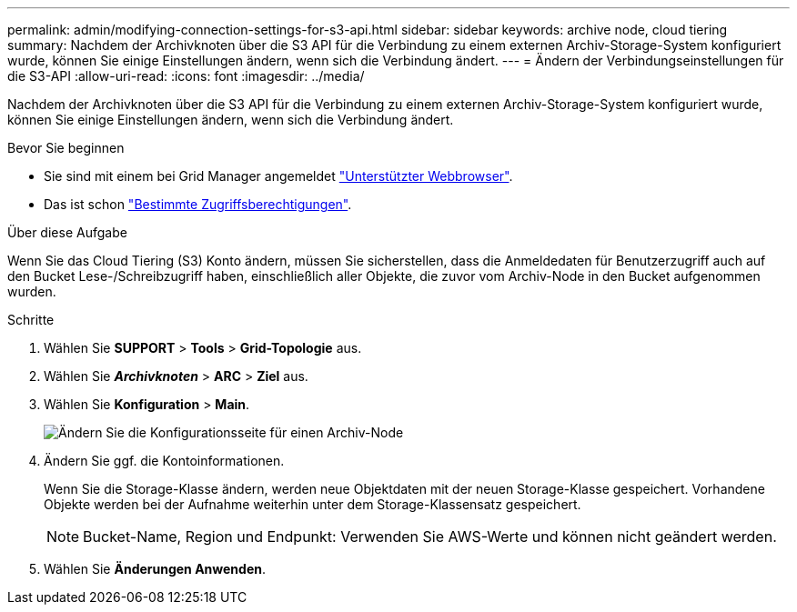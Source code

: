 ---
permalink: admin/modifying-connection-settings-for-s3-api.html 
sidebar: sidebar 
keywords: archive node, cloud tiering 
summary: Nachdem der Archivknoten über die S3 API für die Verbindung zu einem externen Archiv-Storage-System konfiguriert wurde, können Sie einige Einstellungen ändern, wenn sich die Verbindung ändert. 
---
= Ändern der Verbindungseinstellungen für die S3-API
:allow-uri-read: 
:icons: font
:imagesdir: ../media/


[role="lead"]
Nachdem der Archivknoten über die S3 API für die Verbindung zu einem externen Archiv-Storage-System konfiguriert wurde, können Sie einige Einstellungen ändern, wenn sich die Verbindung ändert.

.Bevor Sie beginnen
* Sie sind mit einem bei Grid Manager angemeldet link:../admin/web-browser-requirements.html["Unterstützter Webbrowser"].
* Das ist schon link:admin-group-permissions.html["Bestimmte Zugriffsberechtigungen"].


.Über diese Aufgabe
Wenn Sie das Cloud Tiering (S3) Konto ändern, müssen Sie sicherstellen, dass die Anmeldedaten für Benutzerzugriff auch auf den Bucket Lese-/Schreibzugriff haben, einschließlich aller Objekte, die zuvor vom Archiv-Node in den Bucket aufgenommen wurden.

.Schritte
. Wählen Sie *SUPPORT* > *Tools* > *Grid-Topologie* aus.
. Wählen Sie *_Archivknoten_* > *ARC* > *Ziel* aus.
. Wählen Sie *Konfiguration* > *Main*.
+
image::../media/archive_node_s3_middleware.gif[Ändern Sie die Konfigurationsseite für einen Archiv-Node]

. Ändern Sie ggf. die Kontoinformationen.
+
Wenn Sie die Storage-Klasse ändern, werden neue Objektdaten mit der neuen Storage-Klasse gespeichert. Vorhandene Objekte werden bei der Aufnahme weiterhin unter dem Storage-Klassensatz gespeichert.

+

NOTE: Bucket-Name, Region und Endpunkt: Verwenden Sie AWS-Werte und können nicht geändert werden.

. Wählen Sie *Änderungen Anwenden*.

